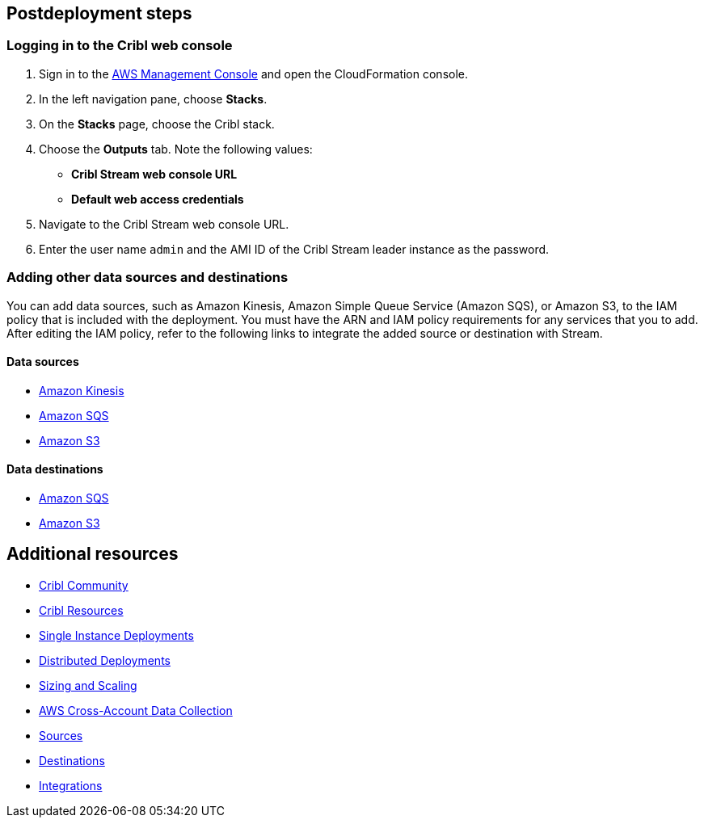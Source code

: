 // Include any postdeployment steps here, such as steps necessary to test that the deployment was successful. If there are no postdeployment steps, leave this file empty.

== Postdeployment steps

=== Logging in to the Cribl web console

. Sign in to the https://us-east-1.console.aws.amazon.com/console/home?region=us-east-1#[AWS Management Console^] and open the CloudFormation console.
. In the left navigation pane, choose *Stacks*.
. On the *Stacks* page, choose the Cribl stack.
. Choose the *Outputs* tab. Note the following values:
** *Cribl Stream web console URL*
** *Default web access credentials*
. Navigate to the Cribl Stream web console URL.
. Enter the user name `admin` and the AMI ID of the Cribl Stream leader instance as the password.

=== Adding other data sources and destinations

You can add data sources, such as Amazon Kinesis, Amazon Simple Queue Service (Amazon SQS), or Amazon S3, to the IAM policy that is included with the deployment. You must have the ARN and IAM policy requirements for any services that you to add. After editing the IAM policy, refer to the following links to integrate the added source or destination with Stream.

==== Data sources

* https://docs.cribl.io/stream/sources-kinesis-streams/#auto-authentication[Amazon Kinesis^]

* https://docs.cribl.io/stream/sources-sqs#sqs-permissions[Amazon SQS^]

* https://docs.cribl.io/stream/sources-s3#s3-and-sqs-permissions[Amazon S3^]

==== Data destinations

* https://docs.cribl.io/stream/destinations-sqs#sqs-permissions[Amazon SQS^]

* https://docs.cribl.io/stream/destinations-s3#amazon-s3-permissions[Amazon S3^]

== Additional resources

* https://cribl.io/community[Cribl Community^]
* https://cribl.io/resources[Cribl Resources^]
* https://docs.cribl.io/docs/deploy-single-instance[Single Instance Deployments^]
* https://docs.cribl.io/docs/deploy-distributed[Distributed Deployments^]
* https://docs.cribl.io/docs/scaling[Sizing and Scaling^]
* https://docs.cribl.io/logstream/usecase-aws-x-account[AWS Cross-Account Data Collection^]
* https://docs.cnribl.io/logstream/sources[Sources^]
* https://docs.cribl.io/logstream/destinations[Destinations^]
* https://cribl.io/integrations/[Integrations^]